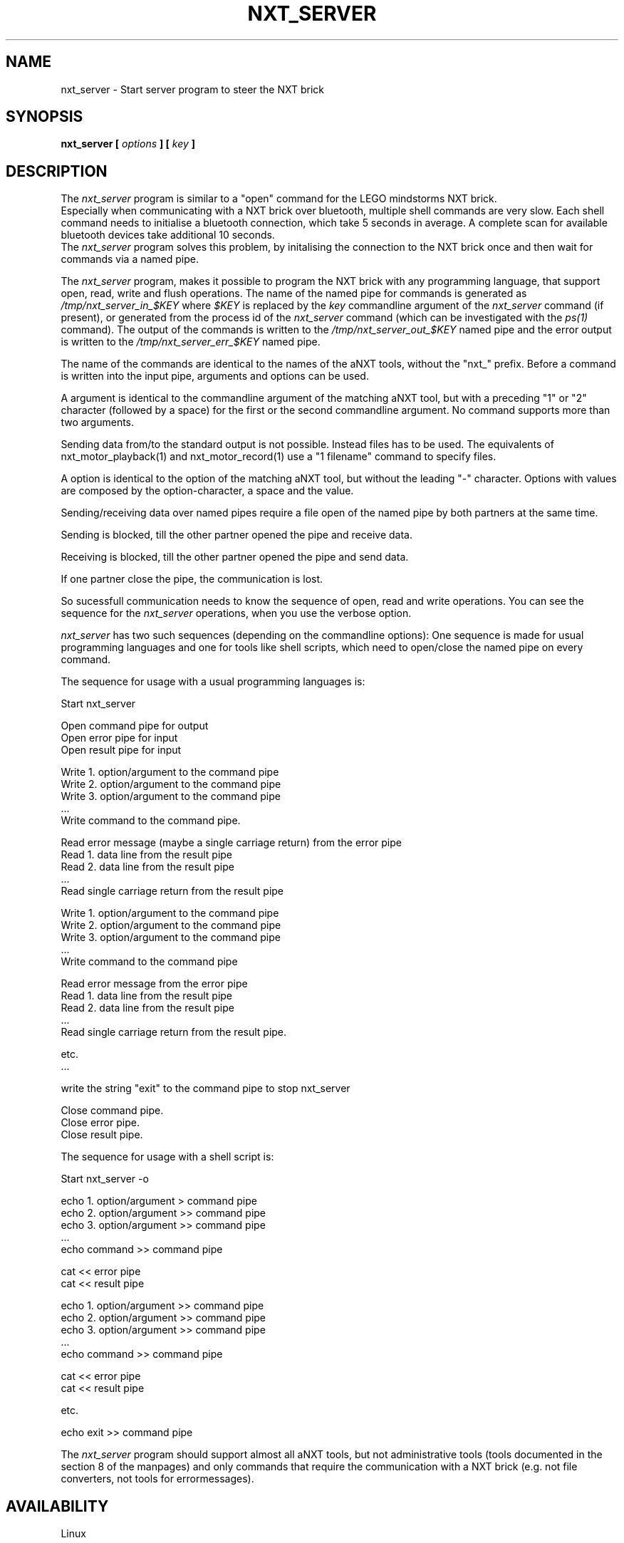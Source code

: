 .\" This manpage is free software; the Free Software Foundation
.\" gives unlimited permission to copy, distribute and modify it.
.\" 
.\"
.\" Process this file with
.\" groff -man -Tascii nxt_server.1
.\"
.TH NXT_SERVER 1 "JUNE 2008" Linux "User Manuals"
.SH NAME
nxt_server \- Start server program to steer the NXT brick
.SH SYNOPSIS
.B nxt_server [
.I options
.B ]
.B [
.I key
.B ]
.SH DESCRIPTION
The 
.I nxt_server
program is similar to a "open" command for the LEGO mindstorms NXT brick.
.br
Especially when communicating with a NXT brick over bluetooth, 
multiple shell commands are very slow. Each shell command needs to
initialise a bluetooth connection, which take 5 seconds in average. 
A complete scan for available bluetooth devices take additional 10 seconds.
.br
The 
.I nxt_server
program solves this problem, by initalising the connection to the NXT brick
once and then wait for commands via a named pipe. 

The
.I nxt_server
program, makes it possible to program the NXT brick with any programming
language, that support open, read, write and flush operations.
The name of the named pipe for commands is generated as
.I /tmp/nxt_server_in_$KEY
where 
.I $KEY
is replaced by the
.I key
commandline argument of the
.I nxt_server
command (if present), or generated from the process id of the 
.I nxt_server
command (which can be investigated with the
.I ps(1)
command). The output of the commands is written to the 
.I /tmp/nxt_server_out_$KEY
named pipe and the error output is written to the
.I /tmp/nxt_server_err_$KEY
named pipe.

The name of the commands are identical to the names of the aNXT tools,
without the "nxt_" prefix. Before a command is written into the input pipe,
arguments and options can be used. 

A argument is identical to the commandline
argument of the matching aNXT tool, but with a preceding "1" or "2" character
(followed by a space) for the first or the second commandline argument.
No command supports more than two arguments. 

Sending data from/to the standard output is not possible. Instead files has
to be used. The equivalents of nxt_motor_playback(1) and nxt_motor_record(1) 
use a "1 filename" command to specify files.

A option is identical to the option of the matching aNXT tool, but without 
the leading "-" character.
Options with values are composed by the option-character, a space and the
value.

Sending/receiving data over named pipes require a file open of the named
pipe by both partners at the same time. 

Sending is blocked, till the other partner opened the pipe and receive data. 

Receiving is blocked, till the
other partner opened the pipe and send data. 

If one partner close the pipe, the communication is lost.

So sucessfull communication needs to know the sequence of open, read and write
operations. You can see the sequence for the 
.I nxt_server 
operations, when you use the verbose option. 

.I nxt_server
has two such sequences (depending on the commandline options): One sequence
is made for usual programming languages and one for tools like shell scripts,
which need to open/close the named pipe on every command.

The sequence for usage with a usual programming languages is:

Start nxt_server

Open command pipe for output
.br
Open error pipe for input
.br
Open result pipe for input 

Write 1. option/argument to the command pipe
.br
Write 2. option/argument to the command pipe
.br
Write 3. option/argument to the command pipe
.br
 ...
.br
Write command to the command pipe.

Read error message (maybe a single carriage return) from the error pipe
.br
Read 1. data line from the result pipe
.br
Read 2. data line from the result pipe
.br
 ...
.br
Read single carriage return from the result pipe

Write 1. option/argument to the command pipe
.br
Write 2. option/argument to the command pipe
.br
Write 3. option/argument to the command pipe
.br
 ...
.br
Write command to the command pipe

Read error message from the error pipe
.br
Read 1. data line from the result pipe
.br
Read 2. data line from the result pipe
.br
 ...
.br
Read single carriage return from the result pipe.

etc.
.br 
 ...

write the string "exit" to the command pipe to stop nxt_server 

Close command pipe.
.br
Close error pipe.
.br
Close result pipe.

The sequence for usage with a shell script is:

Start nxt_server -o

echo 1. option/argument > command pipe
.br
echo 2. option/argument >> command pipe
.br
echo 3. option/argument >> command pipe
.br
 ...
.br
echo command >> command pipe

cat << error pipe
.br
cat << result pipe

echo 1. option/argument >> command pipe
.br
echo 2. option/argument >> command pipe
.br
echo 3. option/argument >> command pipe
.br
 ...
.br
echo command >> command pipe

cat << error pipe
.br
cat << result pipe

etc.

echo exit >> command pipe

The
.I nxt_server
program should support almost all aNXT tools, but not administrative
tools (tools documented in the section 8 of the manpages) and only commands
that require the communication with a NXT brick (e.g. not file converters,
not tools for errormessages).
.SH AVAILABILITY 
Linux
.SH OPTIONS
.IP "-n nxtname"
Use the NXT with name 
.I "nxtname" 
\&. The default is the first found brick. 
.sp
Additionally, the bluetooth address of the NXT brick can be used as
.I nxtname
\&. You can get the bluetooth address and name of your USB connected
NXT brick by using
.I nxt_info(1)
.SH EXIT STATUS
.LP
The following exit values shall be returned:
.TP 7
\ 0
Successful completion.
.TP 7
>0
A error occured. If the error is caused by a problem of the NXT brick itself, 
a matching errorstring to the exit value can be displayed with the 
.I nxt_error(1) 
command.
.sp
.SH EXAMPLES
nxt_server -n 01:23:45:67:89:ab -o something
.LP
Connect to the NXT brick with bluetooth address "01:23:45:67:89:ab" via 
bluetooth and open the connection to the NXT brick for further shell script
commands based on key "something" like

KEY=something
.br
IN=/tmp/nxt_server_in_$KEY
.br
OUT=/tmp/nxt_server_out_$KEY
.br
ERR=/tmp/nxt_server_err_$KEY

echo "s 1" > $IN
.br
echo "t sound_db" >> $IN
.br
echo "sensor" >> $IN
.br
cat < $ERR 
.br
cat < $OUT

echo "1 test.rxe" >> $IN
.br
echo run >> $IN
.br
cat < $ERR
.br
cat < $OUT

echo "exit" >> $IN

These commands are similar to 

nxt_sensor -t -s 1
.br
nxt_run test.rxe

The same for a usual programming language:

nxt_server -n 01:23:45:67:89:ab something
.LP
Connect to the NXT brick with bluetooth address "01:23:45:67:89:ab" via 
bluetooth and open the connection to the NXT brick for further commands based
on key "something" with a Ada program like

with Ada.Text_IO; use Ada.Text_IO;
.br
with Ada.Text_IO.Unbounded_IO; use Ada.Text_IO.Unbounded_IO;
.br
with Ada.Strings; use Ada.Strings;
.br
with Ada.Strings.Unbounded; use Ada.Strings.Unbounded;

procedure Main is
.br
   Key : Unbounded_String;
.br
   Line : Unbounded_String;
.br
   Commandpipe, ErrorPipe, ResultPipe : Unbounded_String;
.br
   Command, Error, Result: File_Type;
.br
begin
.br
   Key := To_Unbounded_String("something");

   CommandPipe := "/tmp/nxt_server_in_" & Key;
.br
   Create(Command, Out_File, To_String(CommandPipe));
.br
   ErrorPipe := "/tmp/nxt_server_err_" & Key;
.br
   Open(Error, In_File, To_String(ErrorPipe));
.br
   ResultPipe := "/tmp/nxt_server_out_" & Key;
.br
   Open(Result, In_File, To_String(ResultPipe));

   Put_Line(Command, "s 1");
.br
   Put_Line(Command, "t sound_db");
.br
   Put_Line(Command, "sensor");
.br
   Flush(Command);

   Get_Line(Error, Line);
.br
   if Length(Line) > 0 then
.br
      Put_Line(Line);
.br
   end if;

   loop 
.br
      Line := Get_Line(Result);
.br
      exit when Length(Line) = 0; 
.br
      Put_Line(Line);
.br
   end loop;

   Put_Line(Command, "1 test.rxe");
.br
   Put_Line(Command, "run");
.br
   Flush(Command);

   Get_Line(Error, Line);
.br
   if Length(Line) > 0 then
.br
      Put_Line(Line);
.br
   end if;

   loop 
.br
      Line := Get_Line(Result);
.br
      exit when Length(Line) = 0; 
.br
      Put_Line(Line);
.br
   end loop;

   Put_Line(Command, "exit");
.br
   Flush(Command);

   Close(Command);
.br
   Close(Error);
.br
   Close(Result);
.br
end;
.SH CAVEATS
You can not get automatically access to the NXT brick.

Either you need access rights to the NXT usb device. Use root rights or see  
.I nxt_udev(8) 
for more information.

Or you need to pair the bluetooth devices of the host computer and the 
NXT brick. There are several programs to do this, one is 
"kbluetoothd".

The communication over named pipes often require flush operations.
.SH AUTHOR
J. "MUFTI" Scheurich (IITS Universitaet Stuttgart)
.\" man page author: J. "MUFTI" Scheurich (IITS Universitaet Stuttgart)
.SH "SEE ALSO"
.BR libanxt (3), 
.BR nxt_error (1),
.BR nxt_udev (8),
.BR nxt_info (1)
.BR mkfifo (1)
.BR ps (1)
.BR nxt_beep (1),
.BR nxt_delflash (1),
.BR nxt_download (1),
.BR nxt_getprog (1),
.BR nxt_list (1),
.BR nxt_lsmod (1),
.BR nxt_motor (1),
.BR nxt_motor_playback (1),
.BR nxt_motor_record (1),
.BR nxt_pollcmd (1),
.BR nxt_recv (1),
.BR nxt_remove (1),
.BR nxt_resetbt (1),
.BR nxt_run (1),
.BR nxt_scan (1),
.BR nxt_screenshot (1),
.BR nxt_send (1),
.BR nxt_sensor (1),
.BR nxt_sensorus (1),
.BR nxt_setbutton (1),
.BR nxt_setname (1),
.BR nxt_stop (1),
.BR nxt_tacho (1),
.BR nxt_turnoff (1),
.BR nxt_up_run (1),
.BR nxt_upload (1),
